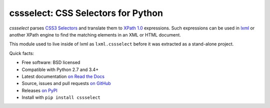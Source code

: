 ===================================
cssselect: CSS Selectors for Python
===================================

.. image:: https://img.shields.io/pypi/v/cssselect.svg
   :target: https://pypi.python.org/pypi/cssselect
   :alt: PyPI Version

.. image:: https://img.shields.io/pypi/pyversions/cssselect.svg
   :target: https://pypi.python.org/pypi/cssselect
   :alt: Supported Python Versions

.. image:: https://github.com/scrapy/cssselect/actions/workflows/tests.yml/badge.svg
   :target: https://github.com/scrapy/cssselect/actions/workflows/tests.yml
   :alt: Tests

.. image:: https://img.shields.io/codecov/c/github/scrapy/cssselect/master.svg
   :target: https://codecov.io/github/scrapy/cssselect?branch=master
   :alt: Coverage report

*cssselect* parses `CSS3 Selectors`_ and translate them to `XPath 1.0`_
expressions. Such expressions can be used in lxml_ or another XPath engine
to find the matching elements in an XML or HTML document.

This module used to live inside of lxml as ``lxml.cssselect`` before it was
extracted as a stand-alone project.

.. _CSS3 Selectors: https://www.w3.org/TR/css3-selectors/
.. _XPath 1.0: https://www.w3.org/TR/xpath/
.. _lxml: http://lxml.de/


Quick facts:

* Free software: BSD licensed
* Compatible with Python 2.7 and 3.4+
* Latest documentation `on Read the Docs <https://cssselect.readthedocs.io/>`_
* Source, issues and pull requests `on GitHub
  <https://github.com/scrapy/cssselect>`_
* Releases `on PyPI <http://pypi.python.org/pypi/cssselect>`_
* Install with ``pip install cssselect``
